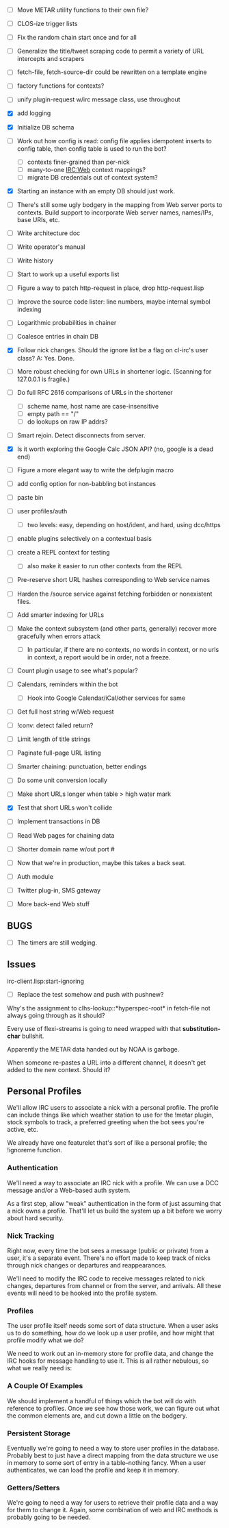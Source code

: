 
- [ ] Move METAR utility functions to their own file?
- [ ] CLOS-ize trigger lists
- [ ] Fix the random chain start once and for all
- [ ] Generalize the title/tweet scraping code to permit a variety of
  URL intercepts and scrapers
- [ ] fetch-file, fetch-source-dir could be rewritten on a template engine

- [ ] factory functions for contexts?
- [ ] unify plugin-request w/irc message class, use throughout
- [X] add logging

- [X] Initialize DB schema
- [ ] Work out how config is read: config file applies idempotent inserts
  to config table, then config table is used to run the bot?
  - [ ] contexts finer-grained than per-nick
  - [ ] many-to-one IRC:Web context mappings?
  - [ ] migrate DB credentials out of context system?
- [X] Starting an instance with an empty DB should just work.
- [ ] There's still some ugly bodgery in the mapping from Web server
  ports to contexts.  Build support to incorporate Web server
  names, names/IPs, base URIs, etc.

- [ ] Write architecture doc
- [ ] Write operator's manual
- [ ] Write history
- [ ] Start to work up a useful exports list

- [ ] Figure a way to patch http-request in place, drop http-request.lisp
- [ ] Improve the source code lister: line numbers, maybe internal symbol indexing
- [ ] Logarithmic probabilities in chainer
- [ ] Coalesce entries in chain DB

- [X] Follow nick changes.  Should the ignore list be a flag on cl-irc's user class?
  A: Yes. Done.

- [ ] More robust checking for own URLs in shortener logic.
  (Scanning for 127.0.0.1 is fragile.)

- [ ] Do full RFC 2616 comparisons of URLs in the shortener
  - [ ] scheme name, host name are case-insensitive
  - [ ] empty path == "/"
  - [ ] do lookups on raw IP addrs?

- [ ] Smart rejoin.  Detect disconnects from server.

- [X] Is it worth exploring the Google Calc JSON API? (no, google is a dead end)

- [ ] Figure a more elegant way to write the defplugin macro

- [ ] add config option for non-babbling bot instances
- [ ] paste bin
- [ ] user profiles/auth
  - [ ] two levels: easy, depending on host/ident, and hard, using dcc/https
- [ ] enable plugins selectively on a contextual basis
- [ ] create a REPL context for testing
  - [ ] also make it easier to run other contexts from the REPL
- [ ] Pre-reserve short URL hashes corresponding to Web service names
- [ ] Harden the /source service against fetching forbidden or nonexistent files.

- [ ] Add smarter indexing for URLs
- [ ] Make the context subsystem (and other parts, generally)
  recover more gracefully when errors attack
  - [ ] In particular, if there are no contexts, no words
    in context, or no urls in context, a report would
    be in order, not a freeze.
- [ ] Count plugin usage to see what's popular?

- [ ] Calendars, reminders within the bot
  - [ ] Hook into Google Calendar/iCal/other services for same

- [ ] Get full host string w/Web request

- [ ] !conv: detect failed return?
- [ ] Limit length of title strings
- [ ] Paginate full-page URL listing
- [ ] Smarter chaining: punctuation, better endings

- [ ] Do some unit conversion locally

- [ ] Make short URLs longer when table > high water mark
- [X] Test that short URLs won't collide

- [ ] Implement transactions in DB
- [ ] Read Web pages for chaining data
- [ ] Shorter domain name w/out port #
- [ ] Now that we're in production, maybe this takes a back seat.
- [ ] Auth module
- [ ] Twitter plug-in, SMS gateway
- [ ] More back-end Web stuff

** BUGS

- [ ] The timers are still wedging.

** Issues
  irc-client.lisp:start-ignoring
   - [ ] Replace the test somehow and push with pushnew?

  Why's the assignment to clhs-lookup::*hyperspec-root* in fetch-file not always going
  through as it should?

 Every use of flexi-streams is going to need wrapped with that *substitution-char* bullshit.

 Apparently the METAR data handed out by NOAA is garbage.

 When someone re-pastes a URL into a different channel, it doesn't get added to the new
 context.  Should it?

** Personal Profiles

We'll allow IRC users to associate a nick with a personal profile.
The profile can include things like which weather station to use for
the !metar plugin, stock symbols to track, a preferred greeting when
the bot sees you're active, etc.

We already have one featurelet that's sort of like a personal profile;
the !ignoreme function.

*** Authentication

We'll need a way to associate an IRC nick with a profile.  We can use
a DCC message and/or a Web-based auth system.

As a first step, allow "weak" authentication in the form of just
assuming that a nick owns a profile.  That'll let us build the system
up a bit before we worry about hard security.

*** Nick Tracking

Right now, every time the bot sees a message (public or private) from
a user, it's a separate event.  There's no effort made to keep track
of nicks through nick changes or departures and reappearances.

We'll need to modify the IRC code to receive messages related to nick
changes, departures from channel or from the server, and arrivals.
All these events will need to be hooked into the profile system.

*** Profiles

The user profile itself needs some sort of data structure.  When a
user asks us to do something, how do we look up a user profile, and
how might that profile modify what we do?

We need to work out an in-memory store for profile data, and change
the IRC hooks for message handling to use it.  This is all rather
nebulous, so what we really need is:

*** A Couple Of Examples

We should implement a handful of things which the bot will do with
reference to profiles.  Once we see how those work, we can figure out
what the common elements are, and cut down a little on the bodgery.

*** Persistent Storage

Eventually we're going to need a way to store user profiles in the
database.  Probably best to just have a direct mapping from the data
structure we use in memory to some sort of entry in a table--nothing
fancy.  When a user authenticates, we can load the profile and keep it
in memory.

*** Getters/Setters

We're going to need a way for users to retrieve their profile data and
a way for them to change it.  Again, some combination of web and IRC
methods is probably going to be needed.
